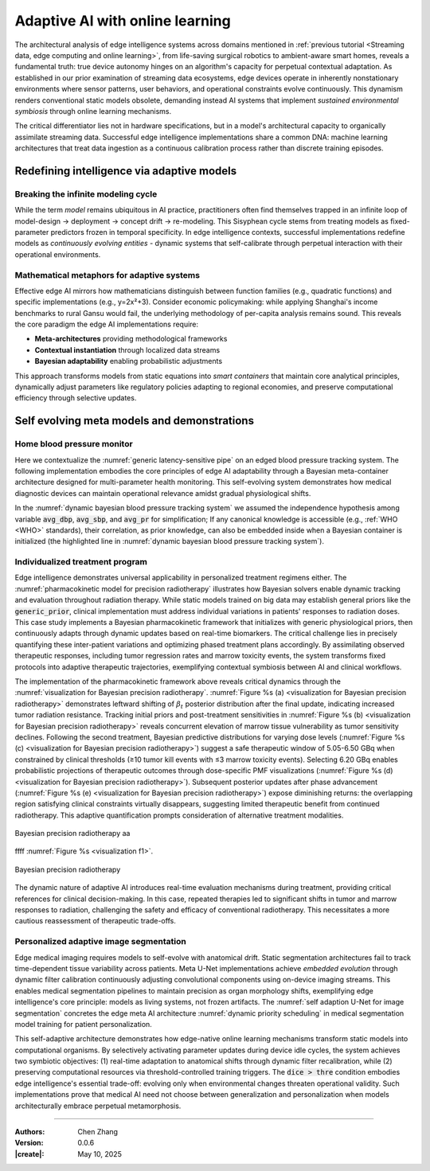 _`Adaptive AI with online learning`
===================================

The architectural analysis of edge intelligence systems across domains mentioned in
:ref:`previous tutorial <Streaming data, edge computing and online learning>`, from life-saving surgical
robotics to ambient-aware smart homes, reveals a fundamental truth: true device autonomy hinges on an
algorithm's capacity for perpetual contextual adaptation. As established in our prior examination of streaming
data ecosystems, edge devices operate in inherently nonstationary environments where sensor patterns, user
behaviors, and operational constraints evolve continuously. This dynamism renders conventional static models
obsolete, demanding instead AI systems that implement *sustained environmental symbiosis* through online
learning mechanisms.

The critical differentiator lies not in hardware specifications, but in a model's architectural capacity to
organically assimilate streaming data. Successful edge intelligence implementations share a common DNA: machine
learning architectures that treat data ingestion as a continuous calibration process rather than discrete
training episodes.

_`Redefining intelligence via adaptive models`
----------------------------------------------

_`Breaking the infinite modeling cycle`
~~~~~~~~~~~~~~~~~~~~~~~~~~~~~~~~~~~~~~~

While the term *model* remains ubiquitous in AI practice, practitioners often find themselves trapped in an
infinite loop of model-design → deployment → concept drift → re-modeling. This Sisyphean cycle stems from
treating models as fixed-parameter predictors frozen in temporal specificity. In edge intelligence contexts,
successful implementations redefine models as *continuously evolving entities* - dynamic systems that
self-calibrate through perpetual interaction with their operational environments.

_`Mathematical metaphors for adaptive systems`
~~~~~~~~~~~~~~~~~~~~~~~~~~~~~~~~~~~~~~~~~~~~~~

Effective edge AI mirrors how mathematicians distinguish between function families (e.g., quadratic functions)
and specific implementations (e.g., y=2x²+3). Consider economic policymaking: while applying Shanghai's
income benchmarks to rural Gansu would fail, the underlying methodology of per-capita analysis remains sound.
This reveals the core paradigm the edge AI implementations require:

- **Meta-architectures** providing methodological frameworks

- **Contextual instantiation** through localized data streams

- **Bayesian adaptability** enabling probabilistic adjustments

This approach transforms models from static equations into *smart containers* that maintain core analytical
principles, dynamically adjust parameters like regulatory policies adapting to regional economies, and preserve
computational efficiency through selective updates.

_`Self evolving meta models and demonstrations`
-----------------------------------------------

_`Home blood pressure monitor`
~~~~~~~~~~~~~~~~~~~~~~~~~~~~~~

Here we contextualize the :numref:`generic latency-sensitive pipe` on an edged blood pressure tracking system.
The following implementation embodies the core principles of edge AI adaptability through a Bayesian meta-container
architecture designed for multi-parameter health monitoring. This self-evolving system demonstrates how medical
diagnostic devices can maintain operational relevance amidst gradual physiological shifts.

.. code-block:: python
   :caption: dynamic bayesian blood pressure tracking system
   :name: dynamic bayesian blood pressure tracking system
   :emphasize-lines: 9

   from info.me import bayes as bys
   from scipy import stats as st
   from queue import Queue
   import numpy as np

   avg_dbp, avg_sbp, avg_pr = 73, 109, 87
   avg_mean = np.array([avg_dbp, avg_sbp, avg_pr])
   init_dis = st.multivariate_normal(avg_mean, np.eye(len(avg_mean)))
   meta, container = bys.gaussian(kernel=init_dis), Queue()
   shift_dis = st.multivariate_normal(avg_mean + np.array([-5, 4, 5]), np.eye(len(avg_mean)))  # data shift simulator
   _ = [container.put(shift_dis.rvs(30)) for _ in range(10)]

   while not container.empty():
       meta.update_posterior(posterior=container.get())

   print(meta.conjugate.mean)
   # [ 67.81901927 112.61276238  91.71077485], may vary

In the :numref:`dynamic bayesian blood pressure tracking system` we assumed the independence hypothesis among variable
:code:`avg_dbp`, :code:`avg_sbp`, and :code:`avg_pr` for simplification; If any canonical knowledge is accessible
(e.g., :ref:`WHO <WHO>` standards), their correlation, as prior knowledge, can also be embedded inside when a Bayesian
container is initialized (the highlighted line in :numref:`dynamic bayesian blood pressure tracking system`).

_`Individualized treatment program`
~~~~~~~~~~~~~~~~~~~~~~~~~~~~~~~~~~~

Edge intelligence demonstrates universal applicability in personalized treatment regimens either. The
:numref:`pharmacokinetic model for precision radiotherapy` illustrates how Bayesian solvers enable dynamic tracking
and evaluation throughout radiation therapy. While static models trained on big data may establish general priors
like the :code:`generic_prior`, clinical implementation must address individual variations in patients' responses to
radiation doses. This case study implements a Bayesian pharmacokinetic framework that initializes with generic
physiological priors, then continuously adapts through dynamic updates based on real-time biomarkers. The critical
challenge lies in precisely quantifying these inter-patient variations and optimizing phased treatment plans
accordingly. By assimilating observed therapeutic responses, including tumor regression rates and marrow toxicity
events, the system transforms fixed protocols into adaptive therapeutic trajectories, exemplifying contextual
symbiosis between AI and clinical workflows.

.. code-block:: python
   :caption: pharmacokinetic model for precision radiotherapy
   :name: pharmacokinetic model for precision radiotherapy

   from scipy import stats as st
   from info.me import bayes as bys


   generic_prior = {'k_tumor': 0.05, 'k_marrow': 0.02,
                    'beta_t': st.gamma(2.00, 2.00), 'beta_m': st.gamma(1.50, 3.33)}
   bys_tumor = bys.poisson(kernel=st.poisson(1.0), prior=generic_prior['beta_t'])
   bys_toxicity = bys.poisson(kernel=st.poisson(1.0), prior=generic_prior['beta_m'])
   beta_est = (lambda obs, dose, eff: round(obs / (dose * eff)))
   patient = [(3.7, 15, 2), (5.0, 25, 5), (6.2, 4, 18), ]  # 3 times radiotherapy, [dose, tumor_kill, marrow_kill]

   for dose_gbq, tumor_event, tox_event in patient:
       bys_tumor.update_posterior(posterior=np.array([beta_est(tumor_event, dose_gbq, generic_prior['k_tumor']), ]))
       bys_toxicity.update_posterior(posterior=np.array([beta_est(tox_event, dose_gbq, generic_prior['k_marrow']), ]))
       ...  # visualization code for updated distributions here

The implementation of the pharmacokinetic framework above reveals critical dynamics through the
:numref:`visualization for Bayesian precision radiotherapy`.
:numref:`Figure %s (a) <visualization for Bayesian precision radiotherapy>` demonstrates leftward shifting of
:math:`\beta_t` posterior distribution after the final update, indicating increased tumor radiation resistance.
Tracking initial priors and post-treatment sensitivities in
:numref:`Figure %s (b) <visualization for Bayesian precision radiotherapy>` reveals concurrent elevation of marrow
tissue vulnerability as tumor sensitivity declines. Following the second treatment, Bayesian predictive distributions
for varying dose levels (:numref:`Figure %s (c) <visualization for Bayesian precision radiotherapy>`) suggest a safe
therapeutic window of 5.05-6.50 GBq when constrained by clinical thresholds (≥10 tumor kill events with ≤3 marrow
toxicity events). Selecting 6.20 GBq enables probabilistic projections of therapeutic outcomes through dose-specific
PMF visualizations (:numref:`Figure %s (d) <visualization for Bayesian precision radiotherapy>`). Subsequent posterior
updates after phase advancement (:numref:`Figure %s (e) <visualization for Bayesian precision radiotherapy>`) expose
diminishing returns: the overlapping region satisfying clinical constraints virtually disappears, suggesting limited
therapeutic benefit from continued radiotherapy. This adaptive quantification prompts consideration of alternative
treatment modalities.

.. https://github.com/user-attachments/assets/601e7429-2557-48a8-afb8-f68157ff11b9

.. figure:: ../images/patho_ana.jpg
   :name: visualization f1
   :width: 550
   :align: center

   Bayesian precision radiotherapy aa

ffff :numref:`Figure %s <visualization f1>`.

.. figure:: https://github.com/user-attachments/assets/601e7429-2557-48a8-afb8-f68157ff11b9
   :name: visualization for Bayesian precision radiotherapy
   :width: 750
   :align: center

   Bayesian precision radiotherapy

The dynamic nature of adaptive AI introduces real-time evaluation mechanisms during treatment, providing critical
references for clinical decision-making. In this case, repeated therapies led to significant shifts in tumor and
marrow responses to radiation, challenging the safety and efficacy of conventional radiotherapy. This necessitates
a more cautious reassessment of therapeutic trade-offs.

_`Personalized adaptive image segmentation`
~~~~~~~~~~~~~~~~~~~~~~~~~~~~~~~~~~~~~~~~~~~

Edge medical imaging requires models to self-evolve with anatomical drift. Static segmentation architectures fail to
track time-dependent tissue variability across patients. Meta U-Net implementations achieve *embedded evolution*
through dynamic filter calibration continuously adjusting convolutional components using on-device imaging streams.
This enables medical segmentation pipelines to maintain precision as organ morphology shifts, exemplifying edge
intelligence's core principle: models as living systems, not frozen artifacts. The
:numref:`self adaption U-Net for image segmentation` concretes the edge meta AI architecture
:numref:`dynamic priority scheduling` in medical segmentation model training for patient personalization.

.. code-block:: python
   :caption: self adaption U-Net for image segmentation
   :name: self adaption U-Net for image segmentation

   from info.net import unet
   import os


   patient_imgs, patient_segs = ..., ...  # list[img_or_seg_path], pairwise
   model = unet(mirror_channels=[8, 16, 32], in_dimension=3) if not os.path.exists(_m := 'patient_seg') else load(_m)
   while True:

       ...  # some AI-assistant application here

       if device.in_idle():
           with model.infer_session() as md:
               dice = md.score(train=(img_loader(_) for _ in patient_imgs),
                               target=(img_loader(_) for _ in patient_segs))
           if dice > thre:
               with model.train_session() as md:
                   md.solve(train=(img_loader(_) for _ in patient_imgs),
                            target=(img_loader(_) for _ in patient_segs),
                            stop_conditions={'loss': thre})

This self-adaptive architecture demonstrates how edge-native online learning mechanisms transform static models into
computational organisms. By selectively activating parameter updates during device idle cycles, the system achieves
two symbiotic objectives: (1) real-time adaptation to anatomical shifts through dynamic filter recalibration, while
(2) preserving computational resources via threshold-controlled training triggers. The :code:`dice > thre` condition
embodies edge intelligence's essential trade-off: evolving only when environmental changes threaten operational
validity. Such implementations prove that medical AI need not choose between generalization and personalization when
models architecturally embrace perpetual metamorphosis.

----

:Authors: Chen Zhang
:Version: 0.0.6
:|create|: May 10, 2025